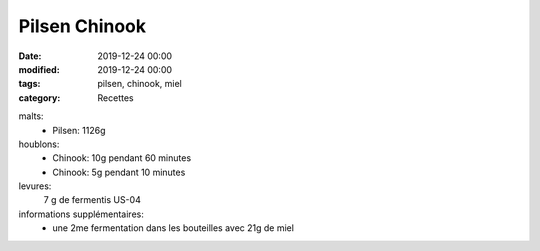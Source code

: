 Pilsen Chinook
##############

:date: 2019-12-24 00:00
:modified: 2019-12-24 00:00
:tags: pilsen, chinook, miel
:category: Recettes

malts:
	* Pilsen: 1126g

houblons:
	* Chinook: 10g pendant 60 minutes
	* Chinook: 5g pendant 10 minutes

levures: 
	7 g de fermentis US-04

informations supplémentaires:
	* une 2me fermentation dans les bouteilles avec 21g de miel
	